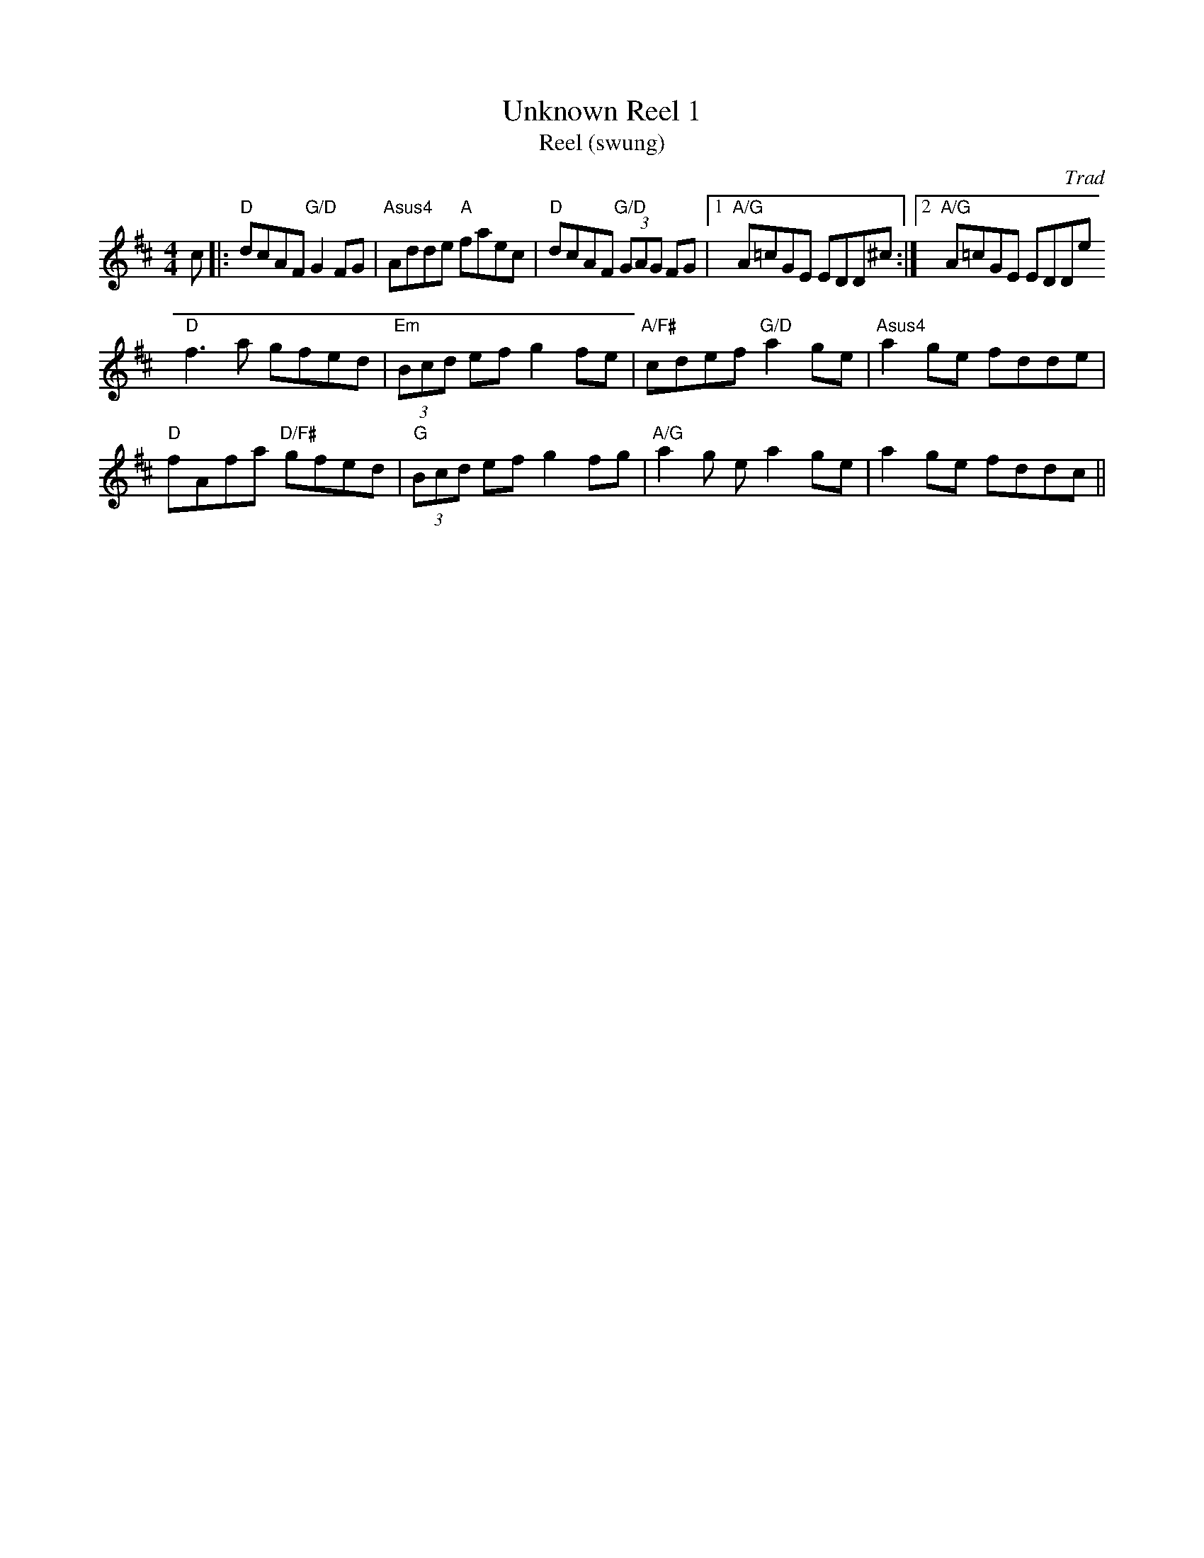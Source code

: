 X: 1
T: Unknown Reel 1
T: Reel (swung)
C: Trad
R: Reel
M: 4/4
L: 1/8
K: Dmaj
Z: ABC transcription by Jack Kanutin
r: 16
c|: "D" dcAF "G/D" G2FG | "Asus4" Adde "A"faec | "D" dcAF "G/D" (3GAG FG |1 "A/G" A=cGE EDD^c :|2 "A/G" A=cGE EDDe
"D" f3 a gfed | "Em" (3Bcd ef g2 fe | "A/F#" cdef "G/D" a2 ge | "Asus4" a2 ge fdde |
"D" fAfa "D/F#" gfed | "G" (3Bcd ef g2 fg | "A/G" a2 g ea2 ge | a2 ge fddc ||
